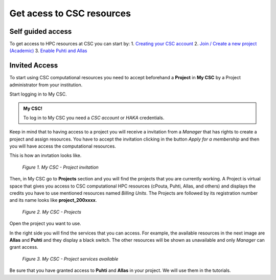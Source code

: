 Get acess to CSC resources
==============================

Self guided access
----------------------

To get access to HPC resources at CSC you can start by: 
1. `Creating your CSC account <https://docs.csc.fi/accounts/how-to-create-new-user-account/>`_
2. `Join / Create a new project (Academic) <https://docs.csc.fi/accounts/how-to-create-new-project/>`_
3. `Enable Puhti and Allas <https://docs.csc.fi/accounts/how-to-add-service-access-for-project/>`_

Invited Access
----------------

To start using CSC computational resources you need to accept beforehand a **Project** in **My CSC** by a Project administrator 
from your institution. 

Start logging in to My CSC.

.. admonition:: My CSC!

    To log in to My CSC you need a *CSC account* or *HAKA* credentials.

    .. button-link:: https://my.csc.fi/login
            :color: primary
            :shadow:
            :align: center

            👉 Log in to My CSC

Keep in mind that to having access to a project you will receive a invitation from a *Manager* that has rights to create a project and assign resources. 
You have to accept the invitation clicking in the button *Apply for a membership* and then you will have access the computational resources.

This is how an invtation looks like.

.. figure:: img/img21.png
    
    *Figure 1. My CSC - Project invitation*

Then, in My CSC go to **Projects** section and you will find the projects that you are currently working. A Project is virtual space 
that gives you access to CSC computational HPC resources (cPouta, Puhti, Allas, and others) and displays the credits you have to use 
mentioned resources named *Billing Units*. The Projects are followed by its registration number and its name looks like **project_200xxxx**.

.. figure:: img/img22.png
    
    *Figure 2. My CSC - Projects*

Open the project you want to use.

In the right side you will find the services that you can access. For example, the available resources in the next image are **Allas** and **Puhti** 
and they display a black switch. The other resources will be shown as unavailable and only *Manager* can grant access.

.. figure:: img/img23.png
    
    *Figure 3. My CSC - Project services available*

Be sure that you have granted access to **Puhti** and **Allas** in your project. We will use them in the tutorials.